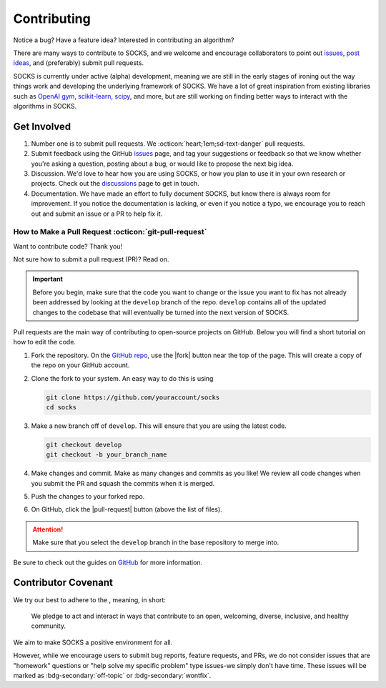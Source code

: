 Contributing
============

Notice a bug? Have a feature idea? Interested in contributing an algorithm?

There are many ways to contribute to SOCKS, and we welcome and encourage collaborators
to point out `issues <https://github.com/ajthor/socks/issues>`_, `post ideas
<https://github.com/ajthor/socks/discussions>`_, and (preferably) submit pull requests.

SOCKS is currently under active (alpha) development, meaning we are still in the early
stages of ironing out the way things work and developing the underlying framework of
SOCKS. We have a lot of great inspiration from existing libraries such as `OpenAI gym
<https://github.com/openai/gym>`_, `scikit-learn
<https://github.com/scikit-learn/scikit-learn>`_, `scipy
<https://github.com/scipy/scipy>`_, and more, but are still working on finding better
ways to interact with the algorithms in SOCKS.

Get Involved
------------

1. Number one is to submit pull requests. We :octicon:`heart;1em;sd-text-danger` pull
   requests.
2. Submit feedback using the GitHub `issues
   <https://github.com/ajthor/socks/issues>`_ page, and tag your suggestions or feedback
   so that we know whether you're asking a question, posting about a bug, or would like
   to propose the next big idea.
3. Discussion. We'd love to hear how you are using SOCKS, or how you plan to use it in
   your own research or projects. Check out the `discussions
   <https://github.com/ajthor/socks/discussions>`_ page to get in touch.
4. Documentation. We have made an effort to fully document SOCKS, but know there is
   always room for improvement. If you notice the documentation is lacking, or even if
   you notice a typo, we encourage you to reach out and submit an issue or a PR to help
   fix it.

How to Make a Pull Request :octicon:`git-pull-request`
~~~~~~~~~~~~~~~~~~~~~~~~~~~~~~~~~~~~~~~~~~~~~~~~~~~~~~

Want to contribute code? Thank you!

Not sure how to submit a pull request (PR)? Read on.

.. important::

    Before you begin, make sure that the code you want to change or the issue you want
    to fix has not already been addressed by looking at the ``develop`` branch of the
    repo. ``develop`` contains all of the updated changes to the codebase that will
    eventually be turned into the next version of SOCKS.

Pull requests are the main way of contributing to open-source projects on GitHub. Below you will find a short tutorial on how to edit the code.

1. Fork the repository. On the `GitHub repo <https://github.com/ajthor/socks>`_, use
   the |fork| button near the top of the page. This will create a copy of the repo on
   your GitHub account.
2. Clone the fork to your system. An easy way to do this is using

   .. code-block:: shell

       git clone https://github.com/youraccount/socks
       cd socks

3. Make a new branch off of ``develop``. This will ensure that you are using the latest
   code.

   .. code-block:: shell

       git checkout develop
       git checkout -b your_branch_name

4. Make changes and commit. Make as many changes and commits as you like! We review all
   code changes when you submit the PR and squash the commits when it is merged.
5. Push the changes to your forked repo.
6. On GitHub, click the |pull-request| button (above the list of files).

.. |fork| raw:: html

    <span class="sd-sphinx-override sd-badge sd-outline-secondary sd-text-secondary"><svg aria-hidden="true" class="sd-octicon sd-octicon-git-fork" height="1.0em" version="1.1" viewbox="0 0 24 24" width="1.0em"><path d="M12 21a1.75 1.75 0 110-3.5 1.75 1.75 0 010 3.5zm-3.25-1.75a3.25 3.25 0 106.5 0 3.25 3.25 0 00-6.5 0zm-3-12.75a1.75 1.75 0 110-3.5 1.75 1.75 0 010 3.5zM2.5 4.75a3.25 3.25 0 106.5 0 3.25 3.25 0 00-6.5 0zM18.25 6.5a1.75 1.75 0 110-3.5 1.75 1.75 0 010 3.5zM15 4.75a3.25 3.25 0 106.5 0 3.25 3.25 0 00-6.5 0z" fill-rule="evenodd"></path><path d="M6.5 7.75v1A2.25 2.25 0 008.75 11h6.5a2.25 2.25 0 002.25-2.25v-1H19v1a3.75 3.75 0 01-3.75 3.75h-6.5A3.75 3.75 0 015 8.75v-1h1.5z" fill-rule="evenodd"></path><path d="M11.25 16.25v-5h1.5v5h-1.5z" fill-rule="evenodd"></path></svg> Fork</span>

.. |pull-request| raw:: html

    <span class="sd-sphinx-override sd-badge sd-outline-secondary sd-text-secondary"><svg aria-hidden="true" class="sd-octicon sd-octicon-git-pull-request" height="1.0em" version="1.1" viewbox="0 0 16 16" width="1.0em"><path d="M7.177 3.073L9.573.677A.25.25 0 0110 .854v4.792a.25.25 0 01-.427.177L7.177 3.427a.25.25 0 010-.354zM3.75 2.5a.75.75 0 100 1.5.75.75 0 000-1.5zm-2.25.75a2.25 2.25 0 113 2.122v5.256a2.251 2.251 0 11-1.5 0V5.372A2.25 2.25 0 011.5 3.25zM11 2.5h-1V4h1a1 1 0 011 1v5.628a2.251 2.251 0 101.5 0V5A2.5 2.5 0 0011 2.5zm1 10.25a.75.75 0 111.5 0 .75.75 0 01-1.5 0zM3.75 12a.75.75 0 100 1.5.75.75 0 000-1.5z" fill-rule="evenodd"></path></svg> Pull request</span>


.. attention::

    Make sure that you select the ``develop`` branch in the base repository to merge
    into.

Be sure to check out the guides on `GitHub <https://docs.github.com/en/pull-requests>`_
for more information.

Contributor Covenant
--------------------

We try our best to adhere to the |Contributor_Covenant|_, meaning, in short:

    We pledge to act and interact in ways that contribute to an open, welcoming,
    diverse, inclusive, and healthy community.

We aim to make SOCKS a positive environment for all.



However, while we encourage users to submit bug reports, feature requests, and PRs, we
do not consider issues that are "homework" questions or "help solve my specific problem"
type issues-we simply don't have time. These issues will be marked as
:bdg-secondary:`off-topic` or :bdg-secondary:`wontfix`.

.. |Contributor_Covenant| image:: https://img.shields.io/badge/Contributor%20Covenant-2.1-4baaaa.svg
.. _Contributor_Covenant: https://www.contributor-covenant.org/version/2/1/code_of_conduct/